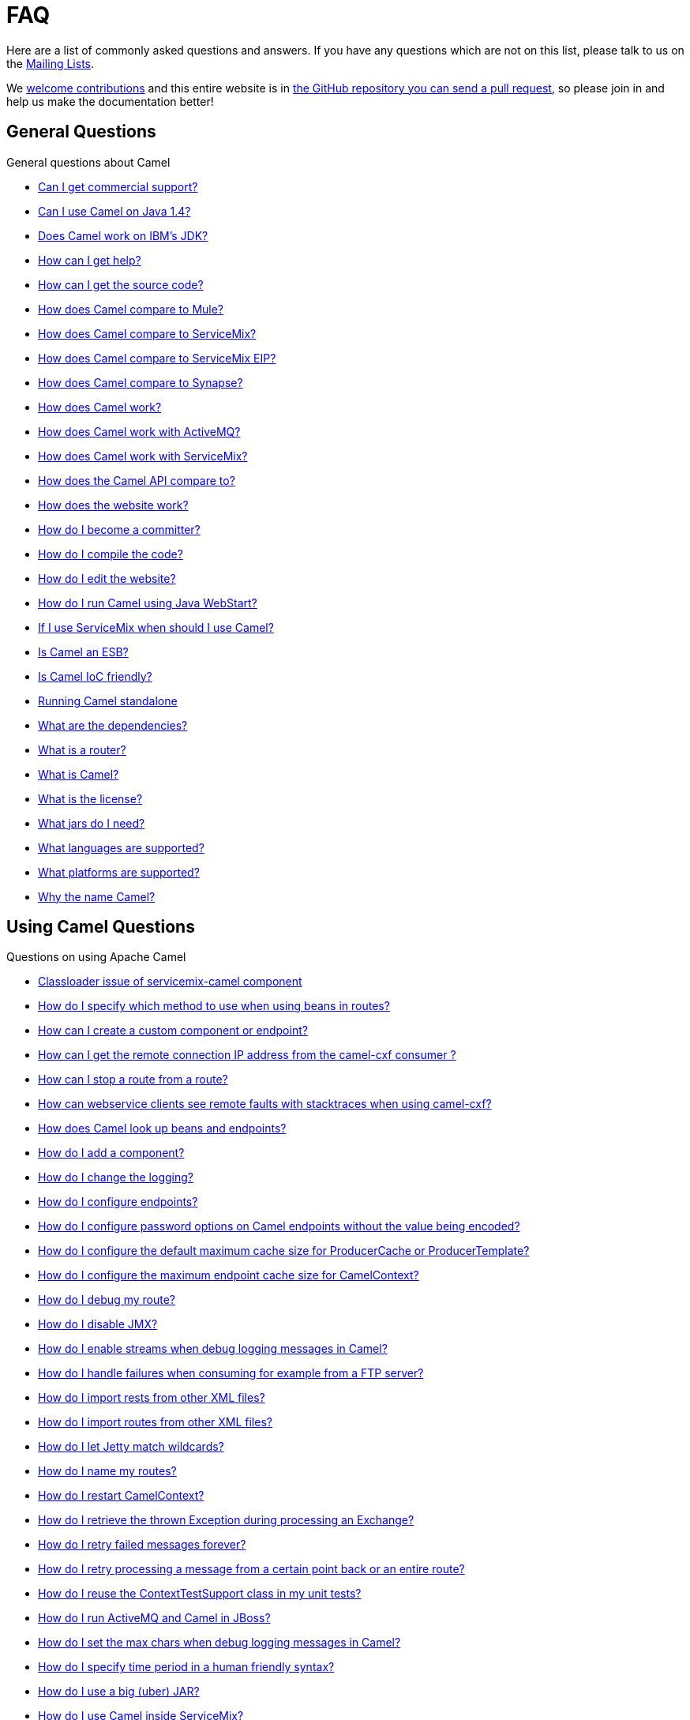 [[FAQ-FAQ]]
= FAQ

Here are a list of commonly asked questions and answers. If you have any
questions which are not on this list, please talk to us on the
xref:mailing-lists.adoc[Mailing Lists].

We https://github.com/apache/camel/blob/master/CONTRIBUTING.md[welcome contributions] and
this entire website is in
xref:faq/how-does-the-website-work.adoc[the GitHub repository you can send a pull request],
so please join in and help us make the documentation better!

[[FAQ-GeneralQuestions]]
== General Questions

General questions about Camel

* xref:faq/can-i-get-commercial-support.adoc[Can I get commercial support?]
* xref:faq/can-i-use-camel-on-java-14.adoc[Can I use Camel on Java 1.4?]
* xref:faq/does-camel-work-on-ibms-jdk.adoc[Does Camel work on IBM's JDK?]
* xref:support.adoc[How can I get help?]
* xref:faq/how-can-i-get-the-source-code.adoc[How can I get the source code?]
* xref:faq/how-does-camel-compare-to-mule.adoc[How does Camel compare to
Mule?]
* xref:faq/how-does-camel-compare-to-servicemix.adoc[How does Camel compare
to ServiceMix?]
* xref:faq/how-does-camel-compare-to-servicemix-eip.adoc[How does Camel
compare to ServiceMix EIP?]
* xref:faq/how-does-camel-compare-to-synapse.adoc[How does Camel compare to
Synapse?]
* xref:faq/how-does-camel-work.adoc[How does Camel work?]
* xref:faq/how-does-camel-work-with-activemq.adoc[How does Camel work with
ActiveMQ?]
* xref:faq/how-does-camel-work-with-servicemix.adoc[How does Camel work with
ServiceMix?]
* xref:faq/how-does-the-camel-api-compare-to.adoc[How does the Camel API
compare to?]
* xref:faq/how-does-the-website-work.adoc[How does the website work?]
* xref:faq/how-do-i-become-a-committer.adoc[How do I become a committer?]
* xref:faq/how-do-i-compile-the-code.adoc[How do I compile the code?]
* xref:faq/how-do-i-edit-the-website.adoc[How do I edit the website?]
* xref:faq/how-do-i-run-camel-using-java-webstart.adoc[How do I run Camel
using Java WebStart?]
* xref:faq/if-i-use-servicemix-when-should-i-use-camel.adoc[If I use
ServiceMix when should I use Camel?]
* xref:faq/is-camel-an-esb.adoc[Is Camel an ESB?]
* xref:faq/is-camel-ioc-friendly.adoc[Is Camel IoC friendly?]
* xref:faq/running-camel-standalone.adoc[Running Camel standalone]
* xref:faq/what-are-the-dependencies.adoc[What are the dependencies?]
* xref:faq/what-is-a-router.adoc[What is a router?]
* xref:faq/what-is-camel.adoc[What is Camel?]
* xref:faq/what-is-the-license.adoc[What is the license?]
* xref:faq/what-jars-do-i-need.adoc[What jars do I need?]
* xref:languages.adoc[What languages are supported?]
* xref:faq/what-platforms-are-supported.adoc[What platforms are supported?]
* xref:faq/why-the-name-camel.adoc[Why the name Camel?]

[[FAQ-UsingCamelQuestions]]
== Using Camel Questions

Questions on using Apache Camel

* xref:faq/classloader-issue-of-servicemix-camel-component.adoc[Classloader issue of servicemix-camel component]
* xref:faq/how-do-i-specify-which-method-to-use-when-using-beans-in-routes.adoc[How do I specify which method to use when using beans in routes?]
* xref:faq/how-can-i-create-a-custom-component-or-endpoint.adoc[How can I create a custom component or endpoint?]
* xref:faq/how-can-i-get-the-remote-connection-ip-address-from-the-camel-cxf-consumer-.adoc[How can I get the remote connection IP address from the camel-cxf consumer ?]
* xref:faq/how-can-i-stop-a-route-from-a-route.adoc[How can I stop a route from a route?]
* xref:faq/how-can-webservice-clients-see-remote-faults-with-stacktraces-when-using-camel-cxf.adoc[How can webservice clients see remote faults with stacktraces when using camel-cxf?]
* xref:faq/how-does-camel-look-up-beans-and-endpoints.adoc[How does Camel look up beans and endpoints?]
* xref:configuring-camel.adoc[How do I add a component?]
* xref:faq/how-do-i-change-the-logging.adoc[How do I change the logging?]
* xref:faq/how-do-i-configure-endpoints.adoc[How do I configure endpoints?]
* xref:faq/how-do-i-configure-password-options-on-camel-endpoints-without-the-value-being-encoded.adoc[How do I configure password options on Camel endpoints without the value being encoded?]
* xref:faq/how-do-i-configure-the-default-maximum-cache-size-for-producercache-or-producertemplate.adoc[How do I configure the default maximum cache size for ProducerCache or ProducerTemplate?]
* xref:faq/how-do-i-configure-the-maximum-endpoint-cache-size-for-camelcontext.adoc[How do I configure the maximum endpoint cache size for CamelContext?]
* xref:faq/how-do-i-debug-my-route.adoc[How do I debug my route?]
* xref:faq/how-do-i-disable-jmx.adoc[How do I disable JMX?]
* xref:faq/how-do-i-enable-streams-when-debug-logging-messages-in-camel.adoc[How do I enable streams when debug logging messages in Camel?]
* xref:faq/how-do-i-handle-failures-when-consuming-for-example-from-a-ftp-server.adoc[How do I handle failures when consuming for example from a FTP server?]
* xref:faq/how-do-i-import-rests-from-other-xml-files.adoc[How do I import rests from other XML files?]
* xref:faq/how-do-i-import-routes-from-other-xml-files.adoc[How do I import routes from other XML files?]
* xref:faq/how-do-i-let-jetty-match-wildcards.adoc[How do I let Jetty match wildcards?]
* xref:faq/how-do-i-name-my-routes.adoc[How do I name my routes?]
* xref:faq/how-do-i-restart-camelcontext.adoc[How do I restart CamelContext?]
* xref:faq/how-do-i-retrieve-the-thrown-exception-during-processing-an-exchange.adoc[How do I retrieve the thrown Exception during processing an Exchange?]
* xref:faq/how-do-i-retry-failed-messages-forever.adoc[How do I retry failed messages forever?]
* xref:faq/how-do-i-retry-processing-a-message-from-a-certain-point-back-or-an-entire-route.adoc[How do I retry processing a message from a certain point back or an entire route?]
* xref:faq/how-do-i-reuse-the-contexttestsupport-class-in-my-unit-tests.adoc[How do I reuse the ContextTestSupport class in my unit tests?]
* xref:faq/how-do-i-run-activemq-and-camel-in-jboss.adoc[How do I run ActiveMQ and Camel in JBoss?]
* xref:faq/how-do-i-set-the-max-chars-when-debug-logging-messages-in-camel.adoc[How do I set the max chars when debug logging messages in Camel?]
* xref:faq/how-do-i-specify-time-period-in-a-human-friendly-syntax.adoc[How do I specify time period in a human friendly syntax?]
* xref:faq/how-do-i-use-a-big-uber-jar.adoc[How do I use a big (uber) JAR?]
* xref:faq/how-do-i-use-camel-inside-servicemix.adoc[How do I use Camel inside ServiceMix?]
* xref:faq/how-do-i-use-spring-property-placeholder-with-camel-xml.adoc[How do I use Spring Property Placeholder with Camel XML?]
* xref:faq/how-do-i-use-uris-with-parameters-in-xml.adoc[How do I use URIs with parameters in XML?]
* xref:faq/how-do-i-write-a-custom-processor-which-sends-multiple-messages.adoc[How do I write a custom Processor which sends multiple messages?]
* xref:faq/how-should-i-invoke-my-pojos-or-spring-services.adoc[How should I invoke my POJOs or Spring Services?]
* xref:faq/how-should-i-package-applications-using-camel-and-activemq.adoc[How should I package applications using Camel and ActiveMQ?]
* xref:faq/how-to-avoid-importing-bunch-of-cxf-packages-when-start-up-the-camel-cxf-endpoint-from-osgi-platform-.adoc[How to avoid importing bunch of cxf packages when start up the camel-cxf endpoint from OSGi platform?]
* xref:faq/how-to-avoid-sending-some-or-all-message-headers.adoc[How to avoid sending some or all message headers?]
* xref:faq/how-to-define-a-static-camel-converter-method-in-scala.adoc[How to define a static Camel converter method in Scala?]
* xref:faq/how-to-remove-the-http-protocol-headers-in-the-camel-message.adoc[How to remove the http protocol headers in the camel message?]
* xref:faq/how-to-send-the-same-message-to-multiple-endpoints.adoc[How to send the same message to multiple endpoints?]
* xref:faq/how-to-switch-the-cxf-consumer-between-http-and-https-without-touching-the-spring-configuration.adoc[How to switch the CXF consumer between HTTP and HTTPS without touching the Spring configuration?]
* xref:faq/how-to-use-a-dynamic-uri-in-to.adoc[How to use a dynamic URI in to()?]
* xref:faq/how-to-use-extra-camel-componets-in-servicemix-camel.adoc[How to use extra Camel componets in servicemix-camel?]
* xref:faq/how-to-validate-the-camel-1x-context-xml-from-apache-camel-web-site.adoc[How to validate the camel 1.x context xml from Apache Camel web site?]
* xref:faq/is-there-an-ide.adoc[Is there an IDE?]
* xref:faq/should-i-deploy-camel-inside-the-activemq-broker-or-in-another-application.adoc[Should I deploy Camel inside the ActiveMQ broker or in another application?]
* xref:faq/using-camel-core-testsjar.adoc[Using camel-core-tests.jar]
* xref:faq/using-getin-or-getout-methods-on-exchange.adoc[Using getIn or getOut methods on Exchange]
* xref:faq/why-cant-i-use-sign-in-my-password.adoc[Why can't I use + sign in my password?]
* xref:faq/why-can-i-not-use-when-or-otherwise-in-a-java-camel-route.adoc[Why can I not use when or otherwise in a Java Camel route?]
* xref:faq/why-does-ftp-component-not-download-any-files.adoc[Why does FTP component not download any files?]
* xref:faq/why-does-my-file-consumer-not-pick-up-the-file-and-how-do-i-let-the-file-consumer-use-the-camel-error-handler.adoc[Why does my file consumer not pick up the file, and how do I let the file consumer use the Camel error handler?]
* xref:faq/why-does-useoriginalmessage-with-error-handler-not-work-as-expected.adoc[Why does useOriginalMessage with error handler not work as expected?]
* xref:faq/why-do-my-message-lose-its-headers-during-routing.adoc[Why do my message lose its headers during routing?]
* xref:faq/why-is-my-message-body-empty.adoc[Why is my message body empty?]
* xref:faq/why-is-my-processor-not-showing-up-in-jconsole.adoc[Why is my processor not showing up in JConsole?]
* xref:faq/why-is-the-exception-null-when-i-use-onexception.adoc[Why is the exception null when I use onException?]
* xref:faq/why-use-multiple-camelcontext.adoc[Why use multiple CamelContext?]

[[FAQ-LoggingQuestions]]
== Logging Questions

Questions on logging output from Camel to a console, using the
xref:components::log-component.adoc[Log] endpoint or JDK 1.4 logging or Log4j etc

* xref:faq/how-do-i-enable-debug-logging.adoc[How do I enable debug logging?]
* xref:faq/how-do-i-use-java-14-logging.adoc[How do I use Java 1.4 logging?]
* xref:faq/how-do-i-use-log4j.adoc[How do I use log4j?]

[[FAQ-CamelEndpointQuestions]]
== Camel Endpoint Questions

Questions on using the various Camel xref:xref:components::index.adoc[Components]
and xref:endpoint.adoc[Endpoint] implementations

* xref:faq/how-do-i-invoke-camel-routes-from-jbi.adoc[How do I invoke Camel routes from JBI?]
* xref:faq/how-do-i-make-my-jms-endpoint-transactional.adoc[How Do I Make My JMS Endpoint Transactional?]
* xref:faq/how-do-i-set-the-mep-when-interacting-with-jbi.adoc[How do I set the MEP when interacting with JBI?]
* xref:faq/how-do-the-direct-event-seda-and-vm-endpoints-compare.adoc[How do the direct, event, seda and vm endpoints compare?]
* xref:faq/how-do-the-timer-and-quartz-endpoints-compare.adoc[How do the Timer and Quartz endpoints compare?]

[[FAQ-ComponentQuestions]]
== Component Questions

Questions on using specific components

[[FAQ-JMSQuestions]]
=== JMS Questions

Questions on using the xref:components::jms-component.adoc[JMS] endpoints in Camel

* xref:faq/why-does-my-jms-route-only-consume-one-message-at-once.adoc[Why does my JMS route only consume one message at once?]

[[FAQ-CommonProblems]]
== Common Problems

Common Problems that people have when riding the Camel

* xref:faq/exception-beandefinitionstoreexception.adoc[Exception - BeanDefinitionStoreException]
* xref:faq/exception-javaxnamingnoinitialcontextexception.adoc[Exception - javax.naming.NoInitialContextException]
* xref:faq/exception-orgapachecamelnosuchendpointexception.adoc[Exception - org.apache.camel.NoSuchEndpointException]
* xref:faq/exception-orgxmlsaxsaxparseexception.adoc[Exception - org.xml.sax.SAXParseException]
* xref:faq/memory-leak-when-adding-and-removing-routes-at-runtime.adoc[Memory leak when adding and removing routes at runtime]
* xref:faq/why-do-camel-throw-so-many-noclassdeffoundexception-on-startup.adoc[Why do Camel throw so many NoClassDefFoundException on startup?]
* xref:faq/why-does-camel-use-too-many-threads-with-producertemplate.adoc[Why does Camel use too many threads with ProducerTemplate?]
* xref:faq/why-does-maven-not-download-dependencies.adoc[Why does maven not download dependencies?]

